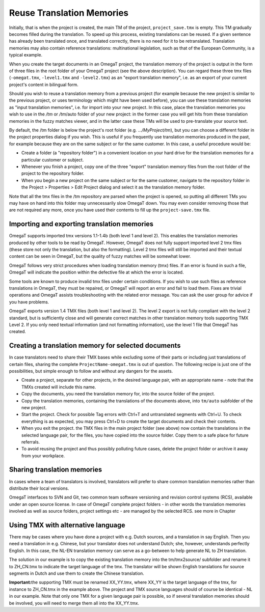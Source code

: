 Reuse Translation Memories
==========================

Initially, that is when the project is created, the main TM of the
project, ``project_save.tmx`` is empty. This TM gradually becomes filled
during the translation. To speed up this process, existing translations
can be reused. If a given sentence has already been translated once, and
translated correctly, there is no need for it to be retranslated.
Translation memories may also contain reference translations:
multinational legislation, such as that of the European Community, is a
typical example.

When you create the target documents in an OmegaT project, the
translation memory of the project is output in the form of three files
in the root folder of your OmegaT project (see the above description).
You can regard these three tmx files (``-omegat.tmx``, ``-level1.tmx``
and ``-level2.tmx``) as an "export translation memory", i.e. as an
export of your current project's content in bilingual form.

Should you wish to reuse a translation memory from a previous project
(for example because the new project is similar to the previous project,
or uses terminology which might have been used before), you can use
these translation memories as "input translation memories", i.e. for
import into your new project. In this case, place the translation
memories you wish to use in the */tm* or */tm*/auto folder of your new
project: in the former case you will get hits from these translation
memories in the fuzzy matches viewer, and in the latter case these TMs
will be used to pre-translate your source text.

By default, the /tm folder is below the project's root folder (e.g.
...\ */MyProject/tm*), but you can choose a different folder in the
project properties dialog if you wish. This is useful if you frequently
use translation memories produced in the past, for example because they
are on the same subject or for the same customer. In this case, a useful
procedure would be:

-  Create a folder (a "repository folder") in a convenient location on
   your hard drive for the translation memories for a particular
   customer or subject.

-  Whenever you finish a project, copy one of the three "export"
   translation memory files from the root folder of the project to the
   repository folder.

-  When you begin a new project on the same subject or for the same
   customer, navigate to the repository folder in the Project >
   Properties > Edit Project dialog and select it as the translation
   memory folder.

Note that all the tmx files in the /tm repository are parsed when the
project is opened, so putting all different TMs you may have on hand
into this folder may unnecessarily slow OmegaT down. You may even
consider removing those that are not required any more, once you have
used their contents to fill up the ``project-save.tmx`` file.

Importing and exporting translation memories
--------------------------------------------

OmegaT supports imported tmx versions 1.1-1.4b (both level 1 and level
2). This enables the translation memories produced by other tools to be
read by OmegaT. However, OmegaT does not fully support imported level 2
tmx files (these store not only the translation, but also the
formatting). Level 2 tmx files will still be imported and their textual
content can be seen in OmegaT, but the quality of fuzzy matches will be
somewhat lower.

OmegaT follows very strict procedures when loading translation memory
(tmx) files. If an error is found in such a file, OmegaT will indicate
the position within the defective file at which the error is located.

Some tools are known to produce invalid tmx files under certain
conditions. If you wish to use such files as reference translations in
OmegaT, they must be repaired, or OmegaT will report an error and fail
to load them. Fixes are trivial operations and OmegaT assists
troubleshooting with the related error message. You can ask the user
group for advice if you have problems.

OmegaT exports version 1.4 TMX files (both level 1 and level 2). The
level 2 export is not fully compliant with the level 2 standard, but is
sufficiently close and will generate correct matches in other
translation memory tools supporting TMX Level 2. If you only need
textual information (and not formatting information), use the level 1
file that OmegaT has created.

Creating a translation memory for selected documents
----------------------------------------------------

In case translators need to share their TMX bases while excluding some
of their parts or including just translations of certain files, sharing
the complete ``ProjectName-omegat.tmx`` is out of question. The
following recipe is just one of the possibilities, but simple enough to
follow and without any dangers for the assets.

-  Create a project, separate for other projects, in the desired
   language pair, with an appropriate name - note that the TMXs created
   will include this name.

-  Copy the documents, you need the translation memory for, into the
   source folder of the project.

-  Copy the translation memories, containing the translations of the
   documents above, into ``tm/auto`` subfolder of the new project.

-  Start the project. Check for possible Tag errors with Ctrl+T and
   untranslated segments with Ctrl+U. To check everything is as
   expected, you may press Ctrl+D to create the target documents and
   check their contents.

-  When you exit the project. the TMX files in the main project folder
   (see above) now contain the translations in the selected language
   pair, for the files, you have copied into the source folder. Copy
   them to a safe place for future referrals.

-  To avoid reusing the project and thus possibly polluting future
   cases, delete the project folder or archive it away from your
   workplace.

Sharing translation memories
----------------------------

In cases where a team of translators is involved, translators will
prefer to share common translation memories rather than distribute their
local versions.

OmegaT interfaces to SVN and Git, two common team software versioning
and revision control systems (RCS), available under an open source
license. In case of OmegaT complete project folders - in other words the
translation memories involved as well as source folders, project
settings etc - are managed by the selected RCS. see more in Chapter

Using TMX with alternative language
-----------------------------------

There may be cases where you have done a project with e.g. Dutch
sources, and a translation in say English. Then you need a translation
in e.g. Chinese, but your translator does not understand Dutch; she,
however, understands perfectly English. In this case, the NL-EN
translation memory can serve as a go-between to help generate NL to ZH
translation.

The solution in our example is to copy the existing translation memory
into the tm/tmx2source/ subfolder and rename it to ZH\_CN.tmx to
indicate the target language of the tmx. The translator will be shown
English translations for source segments in Dutch and use them to create
the Chinese translation.

**Important:**\ the supporting TMX must be renamed XX\_YY.tmx, where
XX\_YY is the target language of the tmx, for instance to ZH\_CN.tmx in
the example above. The project and TMX source languages should of course
be identical - NL in our example. Note that only one TMX for a given
language pair is possible, so if several translation memories should be
involved, you will need to merge them all into the XX\_YY.tmx.
